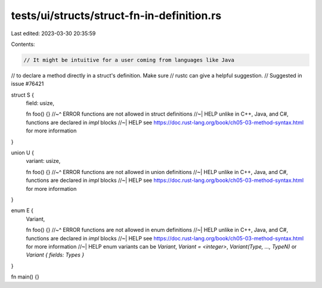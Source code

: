 tests/ui/structs/struct-fn-in-definition.rs
===========================================

Last edited: 2023-03-30 20:35:59

Contents:

.. code-block:: rs

    // It might be intuitive for a user coming from languages like Java
// to declare a method directly in a struct's definition. Make sure
// rustc can give a helpful suggestion.
// Suggested in issue #76421

struct S {
    field: usize,

    fn foo() {}
    //~^ ERROR functions are not allowed in struct definitions
    //~| HELP unlike in C++, Java, and C#, functions are declared in `impl` blocks
    //~| HELP see https://doc.rust-lang.org/book/ch05-03-method-syntax.html for more information
}

union U {
    variant: usize,

    fn foo() {}
    //~^ ERROR functions are not allowed in union definitions
    //~| HELP unlike in C++, Java, and C#, functions are declared in `impl` blocks
    //~| HELP see https://doc.rust-lang.org/book/ch05-03-method-syntax.html for more information
}

enum E {
    Variant,

    fn foo() {}
    //~^ ERROR functions are not allowed in enum definitions
    //~| HELP unlike in C++, Java, and C#, functions are declared in `impl` blocks
    //~| HELP see https://doc.rust-lang.org/book/ch05-03-method-syntax.html for more information
    //~| HELP enum variants can be `Variant`, `Variant = <integer>`, `Variant(Type, ..., TypeN)` or `Variant { fields: Types }`
}

fn main() {}



